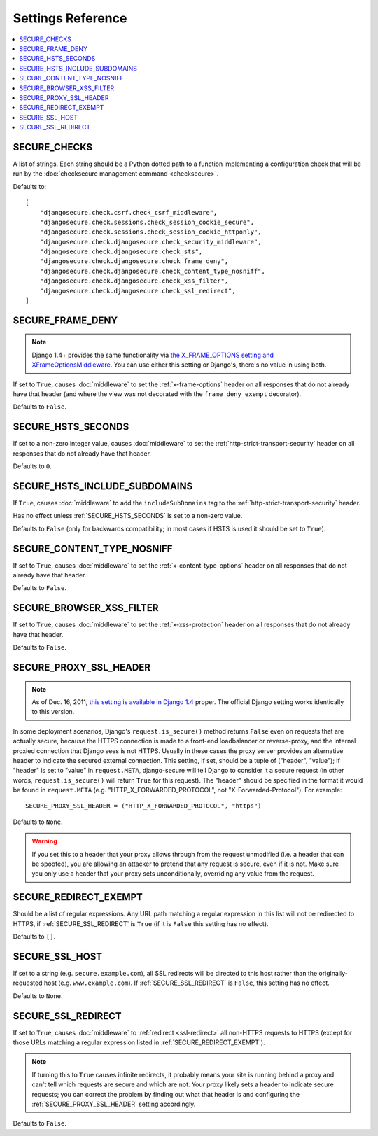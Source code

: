 Settings Reference
==================

.. contents:: :local:


.. _SECURE_CHECKS:

SECURE_CHECKS
-------------

A list of strings. Each string should be a Python dotted path to a function
implementing a configuration check that will be run by the :doc:`checksecure
management command <checksecure>`.

Defaults to::

    [
        "djangosecure.check.csrf.check_csrf_middleware",
        "djangosecure.check.sessions.check_session_cookie_secure",
        "djangosecure.check.sessions.check_session_cookie_httponly",
        "djangosecure.check.djangosecure.check_security_middleware",
        "djangosecure.check.djangosecure.check_sts",
        "djangosecure.check.djangosecure.check_frame_deny",
        "djangosecure.check.djangosecure.check_content_type_nosniff",
        "djangosecure.check.djangosecure.check_xss_filter",
        "djangosecure.check.djangosecure.check_ssl_redirect",
    ]


.. _SECURE_FRAME_DENY:

SECURE_FRAME_DENY
-----------------

.. note::

   Django 1.4+ provides the same functionality via `the X_FRAME_OPTIONS setting
   and XFrameOptionsMiddleware`_. You can use either this setting or Django's,
   there's no value in using both.

If set to ``True``, causes :doc:`middleware` to set the :ref:`x-frame-options`
header on all responses that do not already have that header (and where the
view was not decorated with the ``frame_deny_exempt`` decorator).

Defaults to ``False``.

.. _the X_FRAME_OPTIONS setting and XFrameOptionsMiddleware: https://docs.djangoproject.com/en/dev/ref/clickjacking/


.. _SECURE_HSTS_SECONDS:

SECURE_HSTS_SECONDS
-------------------

If set to a non-zero integer value, causes :doc:`middleware` to set the
:ref:`http-strict-transport-security` header on all responses that do not
already have that header.

Defaults to ``0``.


.. _SECURE_HSTS_INCLUDE_SUBDOMAINS:

SECURE_HSTS_INCLUDE_SUBDOMAINS
------------------------------

If ``True``, causes :doc:`middleware` to add the ``includeSubDomains`` tag to
the :ref:`http-strict-transport-security` header.

Has no effect unless :ref:`SECURE_HSTS_SECONDS` is set to a non-zero value.

Defaults to ``False`` (only for backwards compatibility; in most cases if HSTS
is used it should be set to ``True``).


.. _SECURE_CONTENT_TYPE_NOSNIFF:

SECURE_CONTENT_TYPE_NOSNIFF
---------------------------

If set to ``True``, causes :doc:`middleware` to set the
:ref:`x-content-type-options` header on all responses that do not already
have that header.

Defaults to ``False``.


.. _SECURE_BROWSER_XSS_FILTER:

SECURE_BROWSER_XSS_FILTER
-------------------------

If set to ``True``, causes :doc:`middleware` to set the
:ref:`x-xss-protection` header on all responses that do not already
have that header.

Defaults to ``False``.


.. _SECURE_PROXY_SSL_HEADER:

SECURE_PROXY_SSL_HEADER
-----------------------

.. note::

   As of Dec. 16, 2011, `this setting is available in Django 1.4`_ proper.  The
   official Django setting works identically to this version.

In some deployment scenarios, Django's ``request.is_secure()`` method returns
``False`` even on requests that are actually secure, because the HTTPS
connection is made to a front-end loadbalancer or reverse-proxy, and the
internal proxied connection that Django sees is not HTTPS. Usually in these
cases the proxy server provides an alternative header to indicate the secured
external connection. This setting, if set, should be a tuple of ("header",
"value"); if "header" is set to "value" in ``request.META``, django-secure will
tell Django to consider it a secure request (in other words,
``request.is_secure()`` will return ``True`` for this request). The "header"
should be specified in the format it would be found in ``request.META``
(e.g. "HTTP_X_FORWARDED_PROTOCOL", not "X-Forwarded-Protocol"). For example::

    SECURE_PROXY_SSL_HEADER = ("HTTP_X_FORWARDED_PROTOCOL", "https")

Defaults to ``None``.

.. warning::

   If you set this to a header that your proxy allows through from the request
   unmodified (i.e. a header that can be spoofed), you are allowing an attacker
   to pretend that any request is secure, even if it is not. Make sure you only
   use a header that your proxy sets unconditionally, overriding any value from
   the request.

.. _this setting is available in Django 1.4: https://docs.djangoproject.com/en/dev/ref/settings/#secure-proxy-ssl-header


.. _SECURE_REDIRECT_EXEMPT:

SECURE_REDIRECT_EXEMPT
----------------------

Should be a list of regular expressions. Any URL path matching a regular
expression in this list will not be redirected to HTTPS, if
:ref:`SECURE_SSL_REDIRECT` is ``True`` (if it is ``False`` this setting has no
effect).

Defaults to ``[]``.


.. _SECURE_SSL_HOST:

SECURE_SSL_HOST
---------------

If set to a string (e.g. ``secure.example.com``), all SSL redirects will be
directed to this host rather than the originally-requested host
(e.g. ``www.example.com``). If :ref:`SECURE_SSL_REDIRECT` is ``False``, this
setting has no effect.

Defaults to ``None``.


.. _SECURE_SSL_REDIRECT:

SECURE_SSL_REDIRECT
-------------------

If set to ``True``, causes :doc:`middleware` to :ref:`redirect <ssl-redirect>`
all non-HTTPS requests to HTTPS (except for those URLs matching a regular
expression listed in :ref:`SECURE_REDIRECT_EXEMPT`).

.. note::

   If turning this to ``True`` causes infinite redirects, it probably means
   your site is running behind a proxy and can't tell which requests are secure
   and which are not. Your proxy likely sets a header to indicate secure
   requests; you can correct the problem by finding out what that header is and
   configuring the :ref:`SECURE_PROXY_SSL_HEADER` setting accordingly.

Defaults to ``False``.
